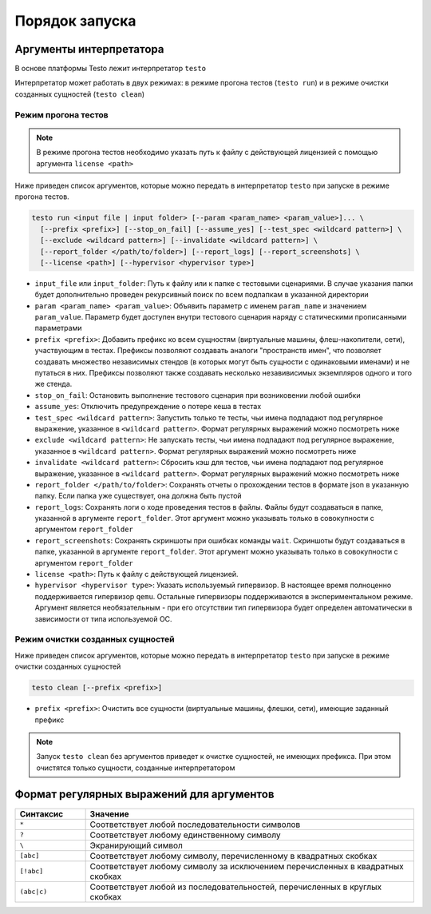 ..  SPDX-License-Identifier: BSD-3-Clause
    Copyright(c) 2010-2014 Intel Corporation.

Порядок запуска
===============

Аргументы интерпретатора
------------------------

В основе платформы Testo лежит интерпретатор ``testo``

Интерпретатор может работать в двух режимах: в режиме прогона тестов (``testo run``) и в режиме очистки созданных сущностей (``testo clean``)

Режим прогона тестов
++++++++++++++++++++

.. note::

  В режиме прогона тестов необходимо указать путь к файлу с действующей лицензией с помощью аргумента ``license <path>``

Ниже приведен список аргументов, которые можно передать в интерпретатор ``testo`` при запуске в режиме прогона тестов.

.. code-block:: console

  testo run <input file | input folder> [--param <param_name> <param_value>]... \
    [--prefix <prefix>] [--stop_on_fail] [--assume_yes] [--test_spec <wildcard pattern>] \
    [--exclude <wildcard pattern>] [--invalidate <wildcard pattern>] \
    [--report_folder </path/to/folder>] [--report_logs] [--report_screenshots] \
    [--license <path>] [--hypervisor <hypervisor type>]

* ``input_file`` или ``input_folder``: Путь к файлу или к папке с тестовыми сценариями. В случае указания папки будет дополнительно проведен рекурсивный поиск по всем подпапкам в указанной директории
* ``param <param_name> <param_value>``: Объявить параметр с именем ``param_name`` и значением ``param_value``. Параметр будет доступен внутри тестового сценария наряду с статическими прописанными параметрами
* ``prefix <prefix>``: Добавить префикс ко всем сущностям (виртуальные машины, флеш-накопители, сети), участвующим в тестах. Префиксы позволяют создавать аналоги "пространств имен", что позволяет создавать множество независимых стендов (в которых могут быть сущности с одинаковыми именами) и не путаться в них. Префиксы позволяют также создавать несколько незавивисимых экземпляров одного и того же стенда.
* ``stop_on_fail``: Остановить выполнение тестового сценария при возниковении любой ошибки
* ``assume_yes``: Отключить предупреждение о потере кеша в тестах
* ``test_spec <wildcard pattern>``: Запустить только те тесты, чьи имена подпадают под регулярное выражение, указанное в ``<wildcard pattern>``. Формат регулярных выражений можно посмотреть ниже
* ``exclude <wildcard pattern>``: Не запускать тесты, чьи имена подпадают под регулярное выражение, указанное в ``<wildcard pattern>``. Формат регулярных выражений можно посмотреть ниже
* ``invalidate <wildcard pattern>``: Сбросить кэш для тестов, чьи имена подпадают под регулярное выражение, указанное в ``<wildcard pattern>``. Формат регулярных выражений можно посмотреть ниже
* ``report_folder </path/to/folder>``: Сохранять отчеты о прохождении тестов в формате json в указанную папку. Если папка уже существует, она должна быть пустой
* ``report_logs``: Сохранять логи о ходе проведения тестов в файлы. Файлы будут создаваться в папке, указанной в аргументе ``report_folder``. Этот аргумент можно указывать только в совокупности с аргументом ``report_folder``
* ``report_screenshots``: Сохранять скриншоты при ошибках команды ``wait``. Скриншоты будут создаваться в папке, указанной в аргументе ``report_folder``. Этот аргумент можно указывать только в совокупности с аргументом ``report_folder``
* ``license <path>``: Путь к файлу с действующей лицензией.
* ``hypervisor <hypervisor type>``: Указать используемый гипервизор. В настоящее время полноценно поддерживается гипервизор ``qemu``. Остальные гипервизоры поддерживаются в экспериментальном режиме. Аргумент является необязательным - при его отсутствии тип гипервизора будет определен автоматически в зависимости от типа используемой ОС.

Режим очистки созданных сущностей
+++++++++++++++++++++++++++++++++

Ниже приведен список аргументов, которые можно передать в интерпретатор ``testo`` при запуске в режиме очистки созданных сущностей

.. code-block:: console

  testo clean [--prefix <prefix>]

* ``prefix <prefix>``: Очистить все сущности (виртуальные машины, флешки, сети), имеющие заданный префикс

.. note::

  Запуск ``testo clean`` без аргументов приведет к очистке сущностей, не имеющих префикса. При этом очистятся только сущности, созданные интерпретатором

Формат регулярных выражений для аргументов
------------------------------------------

.. list-table::
   :widths: 15 70
   :header-rows: 1

   * - Синтаксис
     - Значение
   * - ``*``
     - Соответствует любой последовательности символов
   * - ``?``
     - Соответствует любому единственному символу
   * - ``\``
     - Экранирующий символ
   * - ``[abc]``
     - Соответствует любому символу, перечисленному в квадратных скобках
   * - ``[!abc]``
     - Соответствует любому символу за исключением перечисленных в квадратных скобках
   * - ``(abc|c)``
     - Соответствует любой из последовательностей, перечисленных в круглых скобках
